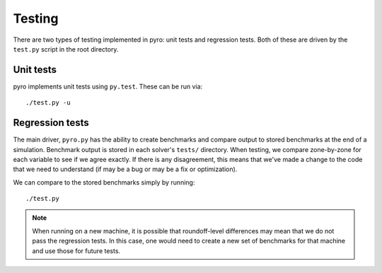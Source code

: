 Testing
=======

There are two types of testing implemented in pyro: unit tests and
regression tests.  Both of these are driven by the ``test.py``
script in the root directory.


Unit tests
----------

pyro implements unit tests using ``py.test``.  These can be run via::

   ./test.py -u


Regression tests
----------------

The main driver, ``pyro.py`` has the ability to create benchmarks and
compare output to stored benchmarks at the end of a simulation.
Benchmark output is stored in each solver's ``tests/`` directory.
When testing, we compare zone-by-zone for each variable to see if we
agree exactly.  If there is any disagreement, this means that we've
made a change to the code that we need to understand (if may be a bug
or may be a fix or optimization).

We can compare to the stored benchmarks simply by running::

   ./test.py


.. note::

   When running on a new machine, it is possible that roundoff-level differences
   may mean that we do not pass the regression tests.  In this case, one would
   need to create a new set of benchmarks for that machine and use those for
   future tests.
